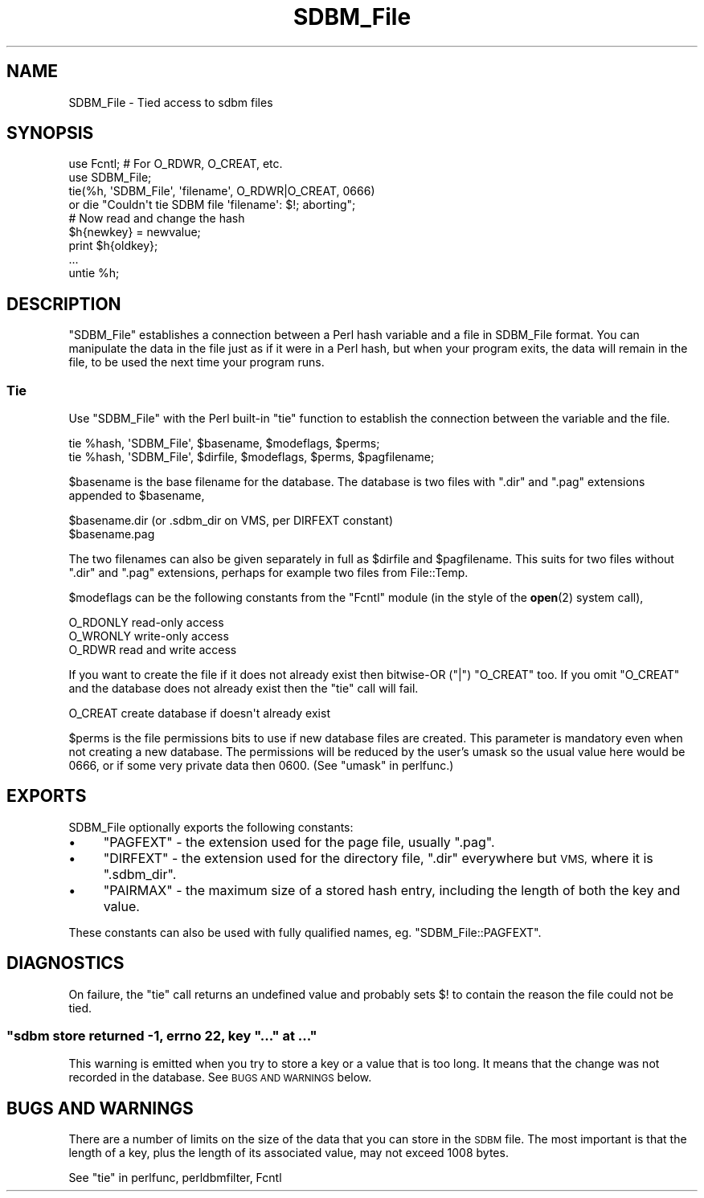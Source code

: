 .\" Automatically generated by Pod::Man 4.10 (Pod::Simple 3.35)
.\"
.\" Standard preamble:
.\" ========================================================================
.de Sp \" Vertical space (when we can't use .PP)
.if t .sp .5v
.if n .sp
..
.de Vb \" Begin verbatim text
.ft CW
.nf
.ne \\$1
..
.de Ve \" End verbatim text
.ft R
.fi
..
.\" Set up some character translations and predefined strings.  \*(-- will
.\" give an unbreakable dash, \*(PI will give pi, \*(L" will give a left
.\" double quote, and \*(R" will give a right double quote.  \*(C+ will
.\" give a nicer C++.  Capital omega is used to do unbreakable dashes and
.\" therefore won't be available.  \*(C` and \*(C' expand to `' in nroff,
.\" nothing in troff, for use with C<>.
.tr \(*W-
.ds C+ C\v'-.1v'\h'-1p'\s-2+\h'-1p'+\s0\v'.1v'\h'-1p'
.ie n \{\
.    ds -- \(*W-
.    ds PI pi
.    if (\n(.H=4u)&(1m=24u) .ds -- \(*W\h'-12u'\(*W\h'-12u'-\" diablo 10 pitch
.    if (\n(.H=4u)&(1m=20u) .ds -- \(*W\h'-12u'\(*W\h'-8u'-\"  diablo 12 pitch
.    ds L" ""
.    ds R" ""
.    ds C` ""
.    ds C' ""
'br\}
.el\{\
.    ds -- \|\(em\|
.    ds PI \(*p
.    ds L" ``
.    ds R" ''
.    ds C`
.    ds C'
'br\}
.\"
.\" Escape single quotes in literal strings from groff's Unicode transform.
.ie \n(.g .ds Aq \(aq
.el       .ds Aq '
.\"
.\" If the F register is >0, we'll generate index entries on stderr for
.\" titles (.TH), headers (.SH), subsections (.SS), items (.Ip), and index
.\" entries marked with X<> in POD.  Of course, you'll have to process the
.\" output yourself in some meaningful fashion.
.\"
.\" Avoid warning from groff about undefined register 'F'.
.de IX
..
.nr rF 0
.if \n(.g .if rF .nr rF 1
.if (\n(rF:(\n(.g==0)) \{\
.    if \nF \{\
.        de IX
.        tm Index:\\$1\t\\n%\t"\\$2"
..
.        if !\nF==2 \{\
.            nr % 0
.            nr F 2
.        \}
.    \}
.\}
.rr rF
.\"
.\" Accent mark definitions (@(#)ms.acc 1.5 88/02/08 SMI; from UCB 4.2).
.\" Fear.  Run.  Save yourself.  No user-serviceable parts.
.    \" fudge factors for nroff and troff
.if n \{\
.    ds #H 0
.    ds #V .8m
.    ds #F .3m
.    ds #[ \f1
.    ds #] \fP
.\}
.if t \{\
.    ds #H ((1u-(\\\\n(.fu%2u))*.13m)
.    ds #V .6m
.    ds #F 0
.    ds #[ \&
.    ds #] \&
.\}
.    \" simple accents for nroff and troff
.if n \{\
.    ds ' \&
.    ds ` \&
.    ds ^ \&
.    ds , \&
.    ds ~ ~
.    ds /
.\}
.if t \{\
.    ds ' \\k:\h'-(\\n(.wu*8/10-\*(#H)'\'\h"|\\n:u"
.    ds ` \\k:\h'-(\\n(.wu*8/10-\*(#H)'\`\h'|\\n:u'
.    ds ^ \\k:\h'-(\\n(.wu*10/11-\*(#H)'^\h'|\\n:u'
.    ds , \\k:\h'-(\\n(.wu*8/10)',\h'|\\n:u'
.    ds ~ \\k:\h'-(\\n(.wu-\*(#H-.1m)'~\h'|\\n:u'
.    ds / \\k:\h'-(\\n(.wu*8/10-\*(#H)'\z\(sl\h'|\\n:u'
.\}
.    \" troff and (daisy-wheel) nroff accents
.ds : \\k:\h'-(\\n(.wu*8/10-\*(#H+.1m+\*(#F)'\v'-\*(#V'\z.\h'.2m+\*(#F'.\h'|\\n:u'\v'\*(#V'
.ds 8 \h'\*(#H'\(*b\h'-\*(#H'
.ds o \\k:\h'-(\\n(.wu+\w'\(de'u-\*(#H)/2u'\v'-.3n'\*(#[\z\(de\v'.3n'\h'|\\n:u'\*(#]
.ds d- \h'\*(#H'\(pd\h'-\w'~'u'\v'-.25m'\f2\(hy\fP\v'.25m'\h'-\*(#H'
.ds D- D\\k:\h'-\w'D'u'\v'-.11m'\z\(hy\v'.11m'\h'|\\n:u'
.ds th \*(#[\v'.3m'\s+1I\s-1\v'-.3m'\h'-(\w'I'u*2/3)'\s-1o\s+1\*(#]
.ds Th \*(#[\s+2I\s-2\h'-\w'I'u*3/5'\v'-.3m'o\v'.3m'\*(#]
.ds ae a\h'-(\w'a'u*4/10)'e
.ds Ae A\h'-(\w'A'u*4/10)'E
.    \" corrections for vroff
.if v .ds ~ \\k:\h'-(\\n(.wu*9/10-\*(#H)'\s-2\u~\d\s+2\h'|\\n:u'
.if v .ds ^ \\k:\h'-(\\n(.wu*10/11-\*(#H)'\v'-.4m'^\v'.4m'\h'|\\n:u'
.    \" for low resolution devices (crt and lpr)
.if \n(.H>23 .if \n(.V>19 \
\{\
.    ds : e
.    ds 8 ss
.    ds o a
.    ds d- d\h'-1'\(ga
.    ds D- D\h'-1'\(hy
.    ds th \o'bp'
.    ds Th \o'LP'
.    ds ae ae
.    ds Ae AE
.\}
.rm #[ #] #H #V #F C
.\" ========================================================================
.\"
.IX Title "SDBM_File 3"
.TH SDBM_File 3 "2019-04-07" "perl v5.28.0" "Perl Programmers Reference Guide"
.\" For nroff, turn off justification.  Always turn off hyphenation; it makes
.\" way too many mistakes in technical documents.
.if n .ad l
.nh
.SH "NAME"
SDBM_File \- Tied access to sdbm files
.SH "SYNOPSIS"
.IX Header "SYNOPSIS"
.Vb 2
\& use Fcntl;   # For O_RDWR, O_CREAT, etc.
\& use SDBM_File;
\&
\& tie(%h, \*(AqSDBM_File\*(Aq, \*(Aqfilename\*(Aq, O_RDWR|O_CREAT, 0666)
\&   or die "Couldn\*(Aqt tie SDBM file \*(Aqfilename\*(Aq: $!; aborting";
\&
\& # Now read and change the hash
\& $h{newkey} = newvalue;
\& print $h{oldkey}; 
\& ...
\&
\& untie %h;
.Ve
.SH "DESCRIPTION"
.IX Header "DESCRIPTION"
\&\f(CW\*(C`SDBM_File\*(C'\fR establishes a connection between a Perl hash variable and
a file in SDBM_File format.  You can manipulate the data in the file
just as if it were in a Perl hash, but when your program exits, the
data will remain in the file, to be used the next time your program
runs.
.SS "Tie"
.IX Subsection "Tie"
Use \f(CW\*(C`SDBM_File\*(C'\fR with the Perl built-in \f(CW\*(C`tie\*(C'\fR function to establish
the connection between the variable and the file.
.PP
.Vb 1
\&    tie %hash, \*(AqSDBM_File\*(Aq, $basename, $modeflags, $perms;
\&
\&    tie %hash, \*(AqSDBM_File\*(Aq, $dirfile,  $modeflags, $perms, $pagfilename;
.Ve
.PP
\&\f(CW$basename\fR is the base filename for the database.  The database is two
files with \*(L".dir\*(R" and \*(L".pag\*(R" extensions appended to \f(CW$basename\fR,
.PP
.Vb 2
\&    $basename.dir     (or .sdbm_dir on VMS, per DIRFEXT constant)
\&    $basename.pag
.Ve
.PP
The two filenames can also be given separately in full as \f(CW$dirfile\fR
and \f(CW$pagfilename\fR.  This suits for two files without \*(L".dir\*(R" and \*(L".pag\*(R"
extensions, perhaps for example two files from File::Temp.
.PP
\&\f(CW$modeflags\fR can be the following constants from the \f(CW\*(C`Fcntl\*(C'\fR module (in
the style of the \fBopen\fR\|(2) system call),
.PP
.Vb 3
\&    O_RDONLY          read\-only access
\&    O_WRONLY          write\-only access
\&    O_RDWR            read and write access
.Ve
.PP
If you want to create the file if it does not already exist then bitwise-OR
(\f(CW\*(C`|\*(C'\fR) \f(CW\*(C`O_CREAT\*(C'\fR too.  If you omit \f(CW\*(C`O_CREAT\*(C'\fR and the database does not
already exist then the \f(CW\*(C`tie\*(C'\fR call will fail.
.PP
.Vb 1
\&    O_CREAT           create database if doesn\*(Aqt already exist
.Ve
.PP
\&\f(CW$perms\fR is the file permissions bits to use if new database files are
created.  This parameter is mandatory even when not creating a new database.
The permissions will be reduced by the user's umask so the usual value here
would be 0666, or if some very private data then 0600.  (See
\&\*(L"umask\*(R" in perlfunc.)
.SH "EXPORTS"
.IX Header "EXPORTS"
SDBM_File optionally exports the following constants:
.IP "\(bu" 4
\&\f(CW\*(C`PAGFEXT\*(C'\fR \- the extension used for the page file, usually \f(CW\*(C`.pag\*(C'\fR.
.IP "\(bu" 4
\&\f(CW\*(C`DIRFEXT\*(C'\fR \- the extension used for the directory file, \f(CW\*(C`.dir\*(C'\fR
everywhere but \s-1VMS,\s0 where it is \f(CW\*(C`.sdbm_dir\*(C'\fR.
.IP "\(bu" 4
\&\f(CW\*(C`PAIRMAX\*(C'\fR \- the maximum size of a stored hash entry, including the
length of both the key and value.
.PP
These constants can also be used with fully qualified names,
eg. \f(CW\*(C`SDBM_File::PAGFEXT\*(C'\fR.
.SH "DIAGNOSTICS"
.IX Header "DIAGNOSTICS"
On failure, the \f(CW\*(C`tie\*(C'\fR call returns an undefined value and probably
sets \f(CW$!\fR to contain the reason the file could not be tied.
.ie n .SS """sdbm store returned \-1, errno 22, key ""..."" at ..."""
.el .SS "\f(CWsdbm store returned \-1, errno 22, key ``...'' at ...\fP"
.IX Subsection "sdbm store returned -1, errno 22, key ""..."" at ..."
This warning is emitted when you try to store a key or a value that
is too long.  It means that the change was not recorded in the
database.  See \s-1BUGS AND WARNINGS\s0 below.
.SH "BUGS AND WARNINGS"
.IX Header "BUGS AND WARNINGS"
There are a number of limits on the size of the data that you can
store in the \s-1SDBM\s0 file.  The most important is that the length of a
key, plus the length of its associated value, may not exceed 1008
bytes.
.PP
See \*(L"tie\*(R" in perlfunc, perldbmfilter, Fcntl
